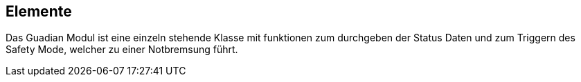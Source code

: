 [[section-elements]]
== Elemente
****
Das Guadian Modul ist eine einzeln stehende Klasse mit funktionen zum durchgeben der Status Daten und zum Triggern des Safety Mode, welcher zu einer Notbremsung führt.
****

